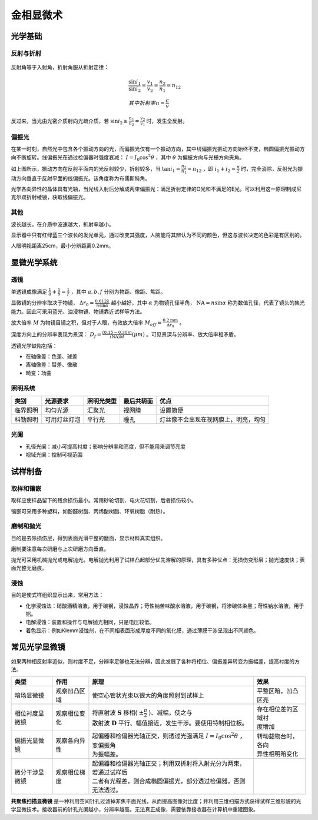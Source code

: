 金相显微术
==========

光学基础
--------

反射与折射
++++++++++

.. figure:: 反射与折射.png
	:width: 500

反射角等于入射角，折射角服从折射定律： 

.. math::

	&\frac{\sin i_1}{\sin i_2}=\frac{v_1}{v_2}=\frac{n_2}{n_1}=n_{12}\\
	&其中折射率 n=\frac{c}{v}

反过来，当光由光密介质射向光疏介质，若 :math:`\sin i_2\ge\frac{n_1}{n_2}=\frac{v_2}{v_1}` 时，发生全反射。

偏振光
++++++

在某一时刻，自然光中包含各个振动方向的光，而偏振光仅有一个振动方向，其中线偏振光振动方向始终不变，椭圆偏振光振动方向不断旋转。线偏振光在通过检偏器时强度衰减： :math:`I=I_0\cos^2\theta` ，其中 :math:`\theta` 为偏振方向与光栅方向夹角。

如上图所示，振动方向在反射平面内的光反射较少，折射较多，当 :math:`\tan i_1=\frac{n_2}{n_1}=n_{12}` ，即 :math:`i_1+i_2=\frac{\pi}{2}` 时，完全消除，反射光为振动方向垂直于反射平面的线偏振光。该角度称为布儒斯特角。

光学各向异性的晶体具有光轴，当光线入射后分解成两束偏振光：满足折射定律的O光和不满足的E光。可以利用这一原理制成尼克尔双折射棱镜，获取线偏振光。

其他
++++

波长越长，在介质中波速越大，折射率越小。 

显示器中只有红绿蓝三个波长的发光单元，通过改变其强度，人脑能将其辨认为不同的颜色，但这与波长决定的色彩是有区别的。 

人眼明视距离25cm，最小分辨距离0.2mm。 

显微光学系统
------------

透镜
++++

单透镜成像满足 :math:`\frac{1}{a}+\frac{1}{b}=\frac{1}{f}` ，其中 :math:`a,b,f` 分别为物距、像距、焦距。

显微镜的分辨率取决于物镜， :math:`\Delta r_0=\frac{0.612\lambda}{n\sin\alpha}` 越小越好，其中 :math:`\alpha` 为物镜孔径半角， :math:`\mathrm{NA}=n\sin\alpha` 称为数值孔径，代表了镜头的集光能力。因此可采用蓝光、油浸物镜、物镜靠近试样等方法。

放大倍率 :math:`M` 为物镜目镜之积，但对于人眼，有效放大倍率 :math:`M_{\mathit{eff}}=\frac{0.2\mathrm{mm}}{\Delta r_0}` 。

深度方向上的分辨率表现为景深： :math:`D_f=\frac{(0.15\sim0.30)n}{(\mathrm{NA})M}(\mu m)` 。可见景深与分辨率、放大倍率相矛盾。

透镜光学缺陷包括： 

- 在轴像差：色差、球差
- 离轴像差：彗差、像散
- 畸变：场曲

照明系统
++++++++

+----------+--------------+------------+------------+--------------------------------------+
| 类别     | 光源要求     | 照明光类型 | 最后共轭面 | 优点                                 |
+==========+==============+============+============+======================================+
| 临界照明 | 均匀光源     | 汇聚光     | 视网膜     | 设置简便                             |
+----------+--------------+------------+------------+--------------------------------------+
| 科勒照明 | 可用灯丝灯泡 | 平行光     | 瞳孔       | 灯丝像不会出现在视网膜上，明亮，均匀 |
+----------+--------------+------------+------------+--------------------------------------+

光阑
++++

- 孔径光阑：减小可提高衬度；影响分辨率和亮度，但不能用来调节亮度
- 视域光阑：控制可视范围

试样制备
--------

取样和镶嵌
++++++++++

取样应使样品留下的残余损伤最小。常用砂轮切割、电火花切割，后者损伤较小。 

镶嵌可采用多种塑料，如酚醛树脂、丙烯酸树脂、环氧树脂（耐热）。 

磨制和抛光
++++++++++

目的是去除损伤层，得到表面光滑平整的磨面，显示材料真实组织。 

磨制要注意每次研磨与上次研磨方向垂直。 

抛光可采用机械抛光或电解抛光。电解抛光利用了试样凸起部分优先溶解的原理，具有多种优点：无损伤变形层；抛光速度快；表面光整无磨痕。

浸蚀
++++

目的是使式样组织显示出来，常用方法： 

- 化学浸蚀法：硝酸酒精溶液，用于碳钢，浸蚀晶界；苛性钠苦味酸水溶液，用于碳钢，将渗碳体染黑；苛性钠水溶液，用于铝。
- 电解浸蚀：装置和操作与电解抛光相同，只是电压较低。
- 着色显示：例如Klemm浸蚀剂，在不同相表面形成厚度不同的氧化膜，通过薄膜干涉呈现出不同颜色。

常见光学显微镜
--------------

如果两种相反射率近似，则衬度不足，分辨率足够也无法分辨，因此发展了各种将相位、偏振差异转变为振幅差，提高衬度的方法。

+------------------+----------------+-----------------------------------------------------------------------------+--------------------+
| 类型             | 作用           | 原理                                                                        | 效果               |
+==================+================+=============================================================================+====================+
| 暗场显微镜       | 观察凹凸区域   | 使空心管状光束以很大的角度照射到试样上                                      | 平整区暗，凹凸区亮 |
+------------------+----------------+-----------------------------------------------------------------------------+--------------------+
| 相位衬度显微镜   | 观察相位变化   || 将直射波 :math:`\mathbf{S}` 移相( :math:`\pm \frac{\pi}{2}` )、减幅，使之与|| 存在相位差的区域衬|
|                  |                || 散射波 :math:`\mathbf{D}` 平行、幅值接近，发生干涉。要使用特制相位板。     || 度增加            |
+------------------+----------------+-----------------------------------------------------------------------------+--------------------+
| 偏振光显微镜     | 观察各向异性   || 起偏器和检偏器光轴正交，则透过光强满足 :math:`I=I_0\cos^2\theta` ，变偏振角|| 转动载物台时，各向|
|                  |                || 为振幅差。                                                                 || 异性相明暗变化    |
+------------------+----------------+-----------------------------------------------------------------------------+--------------------+
| 微分干涉显微镜   | 观察相位梯度   || 起偏器和检偏器光轴正交；利用双折射将入射光分为两束，若通过试样后           |                    |
|                  |                || 二者有光程差，则合成椭圆偏振光，部分透过检偏器，否则无法透过。             |                    |
+------------------+----------------+-----------------------------------------------------------------------------+--------------------+

**共聚焦扫描显微镜** 是一种利用空间针孔过滤掉非焦平面光线，从而提高图像对比度；并利用三维扫描方式获得试样三维形貌的光学显微技术。接收器前的针孔光阑越小，分辨率越高。无法真正成像，需要依靠接收器在计算机中重建图象。
